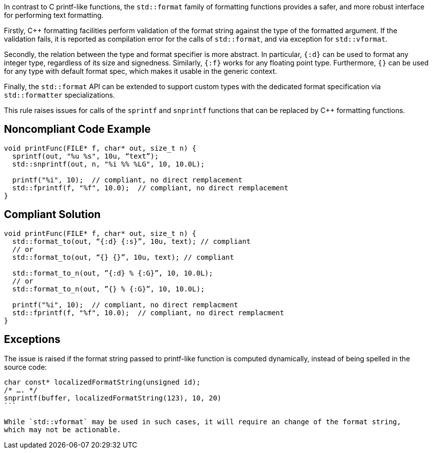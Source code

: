 In contrast to C printf-like functions, the `std::format` family of formatting functions provides
a safer, and more robust interface for performing text formatting.

Firstly, C++ formatting facilities perform validation of the format string against the type
of the formatted argument. If the validation fails, it is reported as compilation error
for the calls of `std::format`, and via exception for  `std::vformat`.

Secondly, the relation between the type and format specifier is more abstract.
In particular, `{:d}` can be used to format any integer type, regardless of its size and signedness.
Similarly, `{:f}` works for any floating point type.
Furthermore, `{}` can be used for any type with default format spec, which makes it usable in the generic context.

Finally, the `std::format` API can be extended to support custom types with the dedicated format specification via
`std::formatter` specializations.

This rule raises issues for calls of the `sprintf` and `snprintf` functions that can be replaced by C++ formatting functions.

== Noncompliant Code Example

[source,cpp]
----
void printFunc(FILE* f, char* out, size_t n) {
  sprintf(out, "%u %s", 10u, “text”);
  std::snprintf(out, n, "%i %% %LG", 10, 10.0L);

  printf("%i", 10);  // compliant, no direct remplacement
  std::fprintf(f, "%f", 10.0);  // compliant, no direct remplacement
}
----

== Compliant Solution

[source,cpp]
----
void printFunc(FILE* f, char* out, size_t n) {
  std::format_to(out, “{:d} {:s}”, 10u, text); // compliant
  // or
  std::format_to(out, “{} {}”, 10u, text); // compliant

  std::format_to_n(out, ”{:d} % {:G}”, 10, 10.0L);
  // or
  std::format_to_n(out, ”{} % {:G}”, 10, 10.0L);

  printf("%i", 10);  // compliant, no direct remplacment
  std::fprintf(f, "%f", 10.0);  // compliant, no direct remplacment
}
----

== Exceptions

The issue is raised if the format string passed to printf-like function is computed dynamically,
instead of being spelled in the source code:

[source,cpp]
----
char const* localizedFormatString(unsigned id);
/* …. */
snprintf(buffer, localizedFormatString(123), 10, 20)
```

While `std::vformat` may be used in such cases, it will require an change of the format string,
which may not be actionable.

